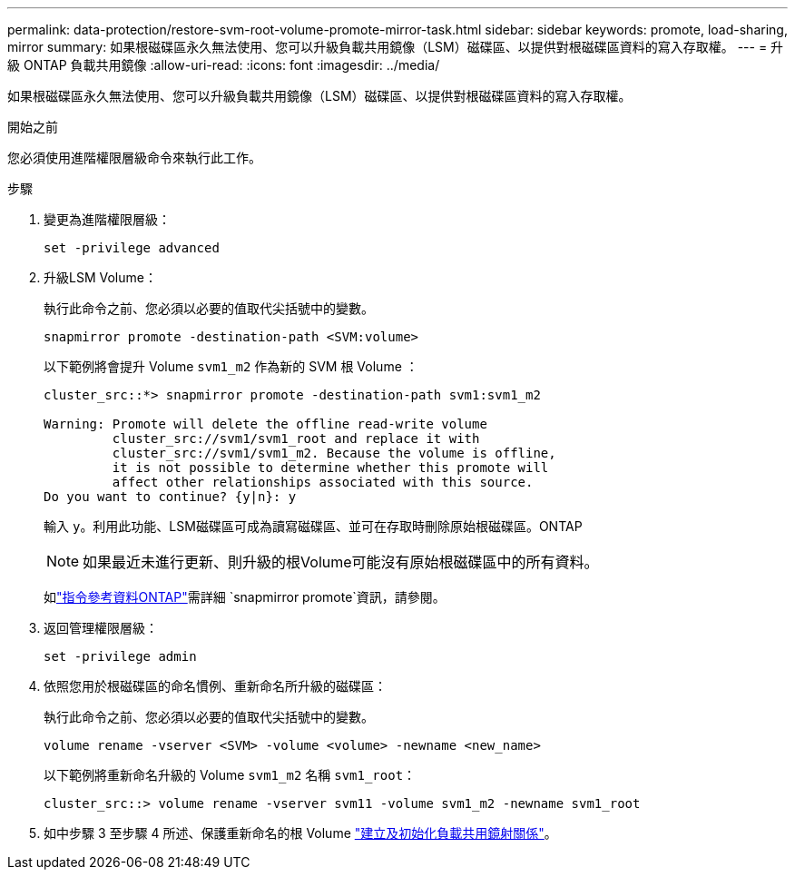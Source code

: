 ---
permalink: data-protection/restore-svm-root-volume-promote-mirror-task.html 
sidebar: sidebar 
keywords: promote, load-sharing, mirror 
summary: 如果根磁碟區永久無法使用、您可以升級負載共用鏡像（LSM）磁碟區、以提供對根磁碟區資料的寫入存取權。 
---
= 升級 ONTAP 負載共用鏡像
:allow-uri-read: 
:icons: font
:imagesdir: ../media/


[role="lead"]
如果根磁碟區永久無法使用、您可以升級負載共用鏡像（LSM）磁碟區、以提供對根磁碟區資料的寫入存取權。

.開始之前
您必須使用進階權限層級命令來執行此工作。

.步驟
. 變更為進階權限層級：
+
[source, cli]
----
set -privilege advanced
----
. 升級LSM Volume：
+
執行此命令之前、您必須以必要的值取代尖括號中的變數。

+
[source, cli]
----
snapmirror promote -destination-path <SVM:volume>
----
+
以下範例將會提升 Volume `svm1_m2` 作為新的 SVM 根 Volume ：

+
[listing]
----
cluster_src::*> snapmirror promote -destination-path svm1:svm1_m2

Warning: Promote will delete the offline read-write volume
         cluster_src://svm1/svm1_root and replace it with
         cluster_src://svm1/svm1_m2. Because the volume is offline,
         it is not possible to determine whether this promote will
         affect other relationships associated with this source.
Do you want to continue? {y|n}: y
----
+
輸入 `y`。利用此功能、LSM磁碟區可成為讀寫磁碟區、並可在存取時刪除原始根磁碟區。ONTAP

+
[NOTE]
====
如果最近未進行更新、則升級的根Volume可能沒有原始根磁碟區中的所有資料。

====
+
如link:https://docs.netapp.com/us-en/ontap-cli/snapmirror-promote.html["指令參考資料ONTAP"^]需詳細 `snapmirror promote`資訊，請參閱。

. 返回管理權限層級：
+
[source, cli]
----
set -privilege admin
----
. 依照您用於根磁碟區的命名慣例、重新命名所升級的磁碟區：
+
執行此命令之前、您必須以必要的值取代尖括號中的變數。

+
[source, cli]
----
volume rename -vserver <SVM> -volume <volume> -newname <new_name>
----
+
以下範例將重新命名升級的 Volume `svm1_m2` 名稱 `svm1_root`：

+
[listing]
----
cluster_src::> volume rename -vserver svm11 -volume svm1_m2 -newname svm1_root
----
. 如中步驟 3 至步驟 4 所述、保護重新命名的根 Volume link:create-load-sharing-mirror-task.html["建立及初始化負載共用鏡射關係"]。

